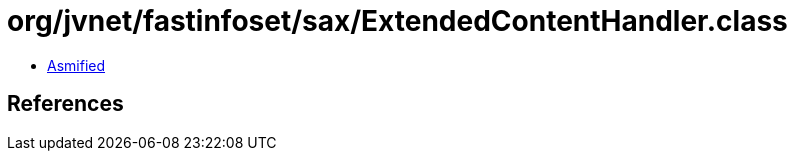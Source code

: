 = org/jvnet/fastinfoset/sax/ExtendedContentHandler.class

 - link:ExtendedContentHandler-asmified.java[Asmified]

== References

